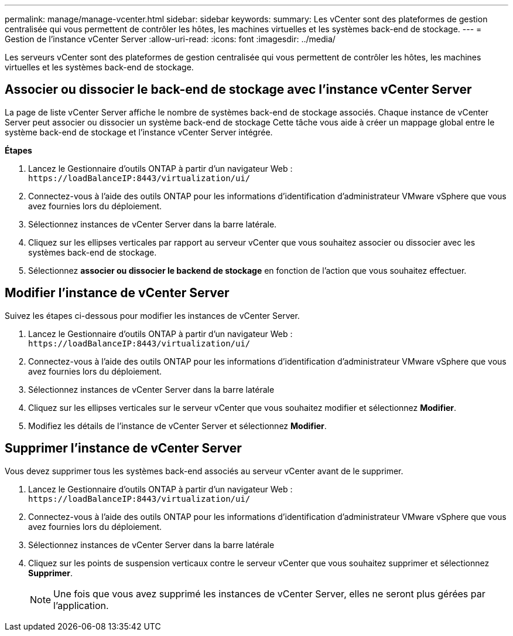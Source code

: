 ---
permalink: manage/manage-vcenter.html 
sidebar: sidebar 
keywords:  
summary: Les vCenter sont des plateformes de gestion centralisée qui vous permettent de contrôler les hôtes, les machines virtuelles et les systèmes back-end de stockage. 
---
= Gestion de l'instance vCenter Server
:allow-uri-read: 
:icons: font
:imagesdir: ../media/


[role="lead"]
Les serveurs vCenter sont des plateformes de gestion centralisée qui vous permettent de contrôler les hôtes, les machines virtuelles et les systèmes back-end de stockage.



== Associer ou dissocier le back-end de stockage avec l'instance vCenter Server

La page de liste vCenter Server affiche le nombre de systèmes back-end de stockage associés. Chaque instance de vCenter Server peut associer ou dissocier un système back-end de stockage
Cette tâche vous aide à créer un mappage global entre le système back-end de stockage et l'instance vCenter Server intégrée.

*Étapes*

. Lancez le Gestionnaire d'outils ONTAP à partir d'un navigateur Web : `\https://loadBalanceIP:8443/virtualization/ui/`
. Connectez-vous à l'aide des outils ONTAP pour les informations d'identification d'administrateur VMware vSphere que vous avez fournies lors du déploiement.
. Sélectionnez instances de vCenter Server dans la barre latérale.
. Cliquez sur les ellipses verticales par rapport au serveur vCenter que vous souhaitez associer ou dissocier avec les systèmes back-end de stockage.
. Sélectionnez *associer ou dissocier le backend de stockage* en fonction de l'action que vous souhaitez effectuer.




== Modifier l'instance de vCenter Server

Suivez les étapes ci-dessous pour modifier les instances de vCenter Server.

. Lancez le Gestionnaire d'outils ONTAP à partir d'un navigateur Web : `\https://loadBalanceIP:8443/virtualization/ui/`
. Connectez-vous à l'aide des outils ONTAP pour les informations d'identification d'administrateur VMware vSphere que vous avez fournies lors du déploiement.
. Sélectionnez instances de vCenter Server dans la barre latérale
. Cliquez sur les ellipses verticales sur le serveur vCenter que vous souhaitez modifier et sélectionnez *Modifier*.
. Modifiez les détails de l'instance de vCenter Server et sélectionnez *Modifier*.




== Supprimer l'instance de vCenter Server

Vous devez supprimer tous les systèmes back-end associés au serveur vCenter avant de le supprimer.

. Lancez le Gestionnaire d'outils ONTAP à partir d'un navigateur Web : `\https://loadBalanceIP:8443/virtualization/ui/`
. Connectez-vous à l'aide des outils ONTAP pour les informations d'identification d'administrateur VMware vSphere que vous avez fournies lors du déploiement.
. Sélectionnez instances de vCenter Server dans la barre latérale
. Cliquez sur les points de suspension verticaux contre le serveur vCenter que vous souhaitez supprimer et sélectionnez *Supprimer*.
+

NOTE: Une fois que vous avez supprimé les instances de vCenter Server, elles ne seront plus gérées par l'application.



